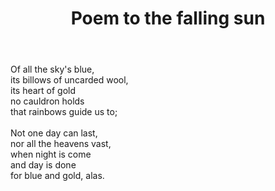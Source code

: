:PROPERTIES:
:ID:       AA80E3AD-5400-4E61-ABAF-E3D901EB84EA
:SLUG:     poem-to-the-falling-sun
:LOCATION: Plaza Industria, Sitges, Spain
:EDITED:   [2003-11-21 Fri]
:END:
#+filetags: :poetry:
#+title: Poem to the falling sun

#+BEGIN_VERSE
Of all the sky's blue,
its billows of uncarded wool,
its heart of gold
no cauldron holds
that rainbows guide us to;

Not one day can last,
nor all the heavens vast,
when night is come
and day is done
for blue and gold, alas.
#+END_VERSE
